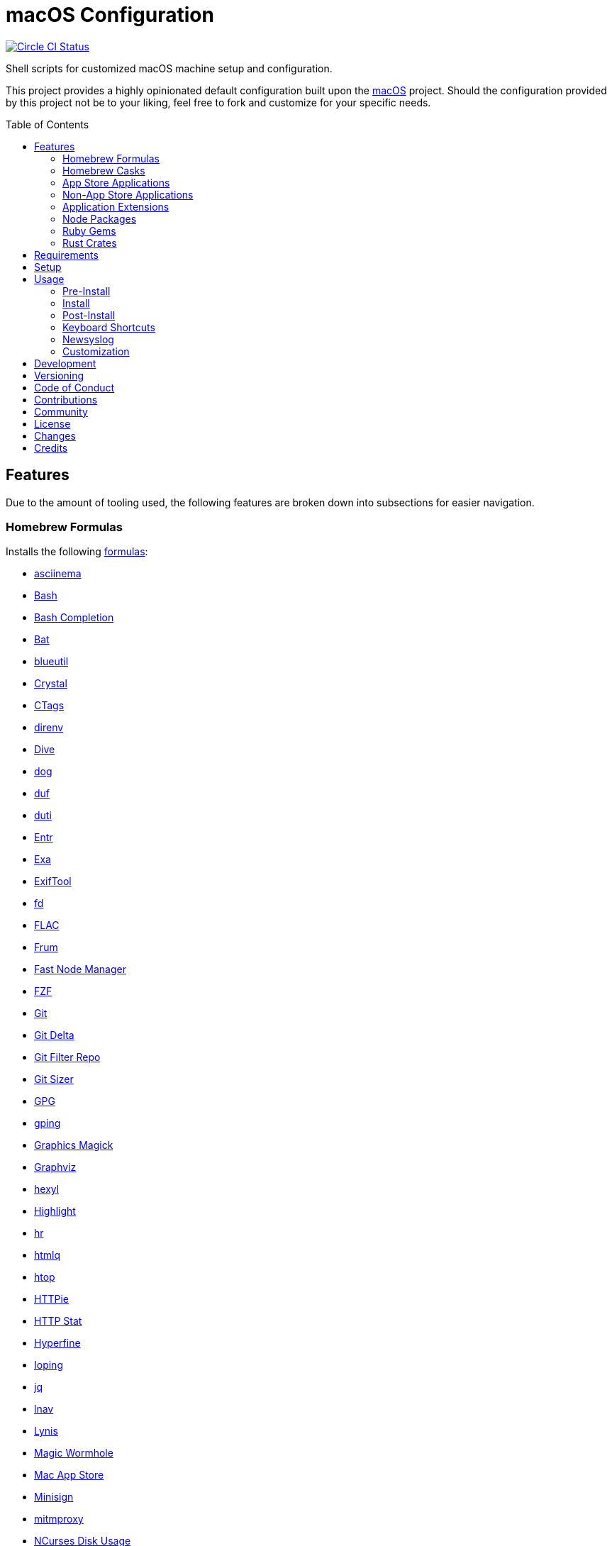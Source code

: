 :toc: macro
:toclevels: 5
:figure-caption!:

= macOS Configuration

[link=https://circleci.com/gh/bkuhlmann/mac_os-config]
image::https://circleci.com/gh/bkuhlmann/mac_os-config.svg?style=svg[Circle CI Status]

Shell scripts for customized macOS machine setup and configuration.

This project provides a highly opinionated default configuration built upon the
link:https://www.alchemists.io/projects/mac_os[macOS] project. Should the configuration provided by
this project not be to your liking, feel free to fork and customize for your specific needs.

toc::[]

== Features

Due to the amount of tooling used, the following features are broken down into subsections for
easier navigation.

=== Homebrew Formulas

Installs the following link:https://brew.sh[formulas]:

* link:https://asciinema.org[asciinema]
* link:https://www.gnu.org/software/bash[Bash]
* link:http://bash-completion.alioth.debian.org[Bash Completion]
* link:https://github.com/sharkdp/bat[Bat]
* link:https://github.com/toy/blueutil[blueutil]
* link:https://crystal-lang.org[Crystal]
* link:http://ctags.sourceforge.net[CTags]
* link:https://direnv.net[direnv]
* link:https://github.com/wagoodman/dive[Dive]
* link:https://dns.lookup.dog[dog]
* link:https://github.com/muesli/duf[duf]
* link:http://duti.org[duti]
* link:https://eradman.com/entrproject[Entr]
* link:https://the.exa.website[Exa]
* link:https://exiftool.org/index.html[ExifTool]
* link:https://github.com/sharkdp/fd[fd]
* link:https://www.xiph.org/flac[FLAC]
* link:https://github.com/tako8ki/frum[Frum]
* link:https://github.com/Schniz/fnm[Fast Node Manager]
* link:https://github.com/junegunn/fzf[FZF]
* link:https://git-scm.com[Git]
* link:https://github.com/dandavison/delta[Git Delta]
* link:https://github.com/newren/git-filter-repo[Git Filter Repo]
* link:https://github.com/github/git-sizer[Git Sizer]
* link:https://www.gnupg.org[GPG]
* link:https://github.com/orf/gping[gping]
* link:http://www.graphicsmagick.org[Graphics Magick]
* link:https://www.graphviz.org[Graphviz]
* link:https://github.com/sharkdp/hexyl[hexyl]
* link:http://www.andre-simon.de/doku/highlight/en/highlight.php[Highlight]
* link:https://github.com/LuRsT/hr[hr]
* link:https://github.com/mgdm/htmlq[htmlq]
* link:https://hisham.hm/htop[htop]
* link:https://github.com/jkbrzt/httpie[HTTPie]
* link:https://github.com/reorx/httpstat[HTTP Stat]
* link:https://github.com/sharkdp/hyperfine[Hyperfine]
* link:https://github.com/koct9i/ioping[Ioping]
* link:https://stedolan.github.io/jq[jq]
* link:https://lnav.org[lnav]
* link:https://github.com/CISOfy/lynis[Lynis]
* link:https://magic-wormhole.readthedocs.io[Magic Wormhole]
* link:https://github.com/mas-cli/mas[Mac App Store]
* link:https://jedisct1.github.io/minisign[Minisign]
* link:https://mitmproxy.org[mitmproxy]
* link:https://dev.yorhel.nl/ncdu[NCurses Disk Usage]
* link:https://nodejs.org[Node.js]
* link:https://github.com/variadico/noti[Noti]
* link:https://github.com/nushell/nushell[Nushell]
* link:https://github.com/hatoo/oha[Oha]
* link:https://www.openssh.com[OpenSSH]
* link:https://openssl.org[OpenSSL]
* link:https://github.com/DarthSim/overmind[Overmind]
* link:https://pandoc.org[Pandoc]
* link:https://savannah.gnu.org/projects/parallel[Parallel]
* link:https://github.com/sharkdp/pastel[Pastel]
* link:https://www.pgcli.com[pgcli]
* link:https://www.zlib.net/pigz[Pigz]
* link:https://github.com/GPGTools/pinentry[Pinentry]
* link:https://www.postgresql.org[PostgreSQL]
* link:https://github.com/dalance/procs[Procs]
* link:https://ranger.github.io[Ranger]
* link:https://tiswww.case.edu/php/chet/readline/rltop.html[Readline]
* link:https://github.com/ChrisJohnsen/tmux-MacOSX-pasteboard[Reattach to User Namespace]
* link:http://redis.io[Redis]
* link:https://github.com/BurntSushi/ripgrep[ripgrep]
* link:https://github.com/koalaman/shellcheck[ShellCheck]
* link:https://www.joedog.org/siege-home[Siege]
* link:https://www.bernhard-baehr.de[Sleepwatcher]
* link:http://sox.sourceforge.net/sox.html[Sox]
* link:https://www.tarsnap.com[Tarsnap]
* link:https://github.com/dbrgn/tealdeer[Tealdeer]
* link:https://www.terraform.io[Terraform]
* link:https://github.com/ggreer/the_silver_searcher[The Silver Surfer]
* link:https://github.com/tmux/tmux/wiki[tmux]
* link:https://github.com/XAMPPRocky/tokei[Tokie]
* link:https://www.vim.org[Vim]
* link:https://gitlab.com/procps-ng/procps[Watch]
* link:https://github.com/vi/websocat[Websocat]
* link:https://github.com/BurntSushi/xsv[xsv]
* link:https://github.com/mptre/yank[Yank]
* link:https://developers.yubico.com/yubikey-manager[YubiKey Manager CLI]
* link:https://github.com/ajeetdsouza/zoxide[Zoxide]

=== Homebrew Casks

Installs the following link:https://brew.sh[casks]:

* link:https://www.alfredapp.com[Alfred]
* link:https://freemacsoft.net/appcleaner[App Cleaner]
* link:https://www.rogueamoeba.com/audiohijack[Audio Hijack]
* link:https://www.balena.io/etcher[Balena Etcher]
* link:https://www.macbartender.com[Bartender]
* link:https://beakerbrowser.com[Beaker]
* link:https://bombich.com[Carbon Copy Cloner]
* link:https://getcleanshot.com[CleanShot]
* link:https://clipgrab.org[ClipGrab]
* link:https://kapeli.com/dash[Dash]
* link:https://discord.com[Discord]
* link:https://www.getdoxie.com[Doxie]
* link:https://www.dropbox.com[Dropbox]
* link:https://www.mozilla.com/en-US/firefox[Firefox]
* link:https://www.rogueamoeba.com/fission[Fission]
* link:https://www.google.com/chrome[Google Chrome]
* link:https://www.noodlesoft.com[Hazel]
* link:https://iina.io[IINA]
* link:http://imageoptim.pornel.net[ImageOptim]
* link:https://bjango.com/mac/istatmenus[iStat Menus]
* link:https://www.iterm2.com[iTerm2]
* link:https://www.kaleidoscopeapp.com/ksdiff2[ksdiff]
* link:https://ranchero.com/netnewswire[NewNewsWire]
* link:https://mockuuups.studio[Mockuuups Studio]
* link:https://muzzleapp.com[Muzzle]
* link:https://ngrok.com[Ngrok]
* link:https://numi.app[Numi]
* link:https://www.openoffice.org[OpenOffice]
* link:https://www.owasp.org/index.php/OWASP_Zed_Attack_Proxy_Project[OWASP Zed Attack Proxy (ZAP)]
* link:https://cocoatech.com[Path Finder]
* link:https://paw.cloud[Paw]
* link:https://www.pgadmin.org[pgAdmin]
* link:https://superhighfives.com/pika[Pika]
* link:https://getpixelsnap.com[PixelSnap]
* link:https://manytricks.com/resolutionator[Resolutionator]
* link:https://flyingmeat.com/retrobatch[Retrobatch]
* link:https://signal.org[Signal]
* link:https://www.spotify.com[Spotify]
* link:https://www.sublimetext.com[Sublime Text]
* link:https://panic.com/transmit[Transmit]
* link:https://twist.com[Twist]
* link:https://www.sparklabs.com/viscosity[Viscosity]
* link:https://code.visualstudio.com[Visual Studio Code]

=== App Store Applications

Installs the following link:https://www.apple.com/app-store[App Store] applications:

* link:https://1password.com[1Password]
* link:https://secure.flyingmeat.com/acorn[Acorn]
* link:https://itunes.apple.com/us/app/aquapath/id424425207[AquaPath]
* link:http://www.cocoajsoneditor.com[Cocoa JSON Editor]
* link:https://daisydiskapp.com[DaisyDisk]
* link:https://www.apple.com/mac/garageband[GarageBand]
* link:https://handmirror.app[Hand Mirror]
* link:https://www.apple.com/imovie[iMovie]
* link:https://www.kaleidoscopeapp.com[Kaleidoscope]
* link:https://manytricks.com/keycodes[Key Codes]
* link:https://manytricks.com/keymou[Keymou]
* link:https://www.apple.com/keynote[Keynote]
* link:http://www.amazon.com/gp/feature.html?docId=1000464931[Kindle]
* link:https://manytricks.com/leech[Leech]
* link:http://limechat.net/mac[LimeChat]
* link:https://marked2app.com[Marked 2]
* link:http://getmedis.com[Medis]
* link:https://trymeeter.com[Meeter]
* link:https://mindnode.com[MindNode]
* link:https://nothirst.com[MoneyWell]
* link:https://manytricks.com/moom[Moom]
* link:https://manytricks.com/namemangler[Name Mangler]
* link:https://www.apple.com/numbers[Numbers]
* link:https://www.omnigroup.com/omnifocus[OmniFocus]
* link:https://www.apple.com/pages[Pages]
* link:https://krillapps.com/patterns[Patterns]
* link:https://software.charliemonroe.net/permute[Permute]
* link:https://www.pixelmator.com[Pixelmator]
* link:https://www.color.ninja[Paletter]
* link:https://primitive.lol[Primitive]
* link:https://apps.apple.com/gb/app/sequence-diagram/id1195426709[Sequence Diagram]
* link:https://shapesapp.com[Shapes]
* link:https://mizage.com/shush[Shush]
* link:https://slack.com[Slack]
* link:https://www.adriangranados.com[WiFi Explorer]

=== Non-App Store Applications

Installs the following macOS applications which are not located in the App Store:

* link:https://elm-lang.org[Elm]
* link:https://www.docker.com[Docker]
* link:https://www.vanamco.com[Ghostlab]
* link:https://www.sonos.com[Sonos]

=== Application Extensions

Installs the following extensions to existing applications:

* link:https://github.com/jgdavey/vim-blockle[Vim Blockle]
* link:https://github.com/tpope/vim-bundler[Vim Bundler]
* link:https://github.com/tpope/vim-commentary[Vim Commentary]
* link:https://github.com/tpope/vim-fugitive[Vim Fugitive]
* link:https://github.com/airblade/vim-gitgutter[Vim Git Gutter]
* link:https://github.com/tpope/vim-pathogen[Vim Pathogen]
* link:https://github.com/tpope/vim-projectionist[Vim Projectionist]
* link:https://github.com/tpope/vim-rails[Vim Rails]
* link:https://github.com/vim-ruby/vim-ruby[Vim Ruby]
* link:https://github.com/AndrewRadev/splitjoin.vim[Vim Splitjoin]
* link:https://github.com/kana/vim-textobj-user[Vim Text Object User]
* link:https://github.com/nelstrom/vim-textobj-rubyblock[Vim Text Object Ruby Block]
* link:https://github.com/tpope/vim-unimpaired[Vim Unimpaired]

=== Node Packages

Installs the following link:https://nodejs.org[Node] link:https://www.npmjs.com[packages]:

* link:https://github.com/stil4m/elm-analyse[Elm Analyse]
* link:https://github.com/tomekwi/elm-live[Elm Live]
* link:https://github.com/elm-community/elm-test[Elm Test]
* link:https://webpack.js.org[Webpack]

=== Ruby Gems

Installs the following link:https://www.ruby-lang.org[Ruby] link:https://rubygems.org[gems]:

* link:https://github.com/amazing-print/amazing_print[Amazing Print]
* link:https://asciidoctor.org[ASCII Doctor]
* link:https://github.com/evanphx/benchmark-ips[Benchmark IPS]
* link:https://github.com/jmmastey/bundler-stats[Bundler Stats]
* link:https://github.com/zombocom/dead_end[DeadEnd]
* link:https://github.com/ruby/debug[Debug]
* link:https://github.com/faker-ruby/faker-bot[Faker Bot]
* link:https://www.alchemists.io/projects/flacsmith[Flacsmith]
* link:https://www.alchemists.io/projects/gemsmith[Gemsmith]
* link:https://www.alchemists.io/projects/git-lint[Git Lint]
* link:https://hanamirb.org[Hanami]
* link:https://github.com/jaredbeck/libyear-bundler[Libyear (Bundler)]
* link:https://www.alchemists.io/projects/pennyworth[Pennyworth]
* link:https://github.com/joonty/pessimize[Pessimize]
* link:https://www.alchemists.io/projects/pragmater[Pragmater]
* link:https://rubyonrails.org[Ruby on Rails]
* link:https://github.com/ruby/rake[Rake]
* link:https://github.com/troessner/reek[Reek]
* link:https://rspec.info[RSpec]
* link:https://github.com/rubocop-hq/rubocop[Rubocop]
* link:https://github.com/rubocop-hq/rubocop-performance[Rubocop Performance]
* link:https://github.com/rubocop-hq/rubocop-rake[Rubocop Rake]
* link:https://github.com/rubocop-hq/rubocop-rspec[Rubocop RSpec]
* link:https://www.alchemists.io/projects/rubysmith[Rubysmith]
* link:https://solargraph.org/guides[Solargraph]
* link:https://www.alchemists.io/projects/sublime_text_kit[Sublime Text Kit]
* link:https://github.com/red-data-tools/YouPlot[YouPlot]

=== Rust Crates

Installs the following link:https://www.rust-lang.org[Rust] link:https://crates.io[crates]:

* link:https://github.com/Aloxaf/silicon[Silicon]

== Requirements

. link:https://www.alchemists.io/projects/mac_os[macOS]
. Apple Silicon hardware.

== Setup

To install, run:

[source,bash]
----
git clone https://github.com/bkuhlmann/mac_os-config.git
cd mac_os-config
git checkout 20.1.0
----

== Usage

The following will walk you through the steps of installing/re-installing your machine.

=== Pre-Install

Ensure you have the following in place for your Silicon machine:

. Ensure a backup of your Apple, NAS, backup image, and Dropbox credentials are available.
. Ensure a recent backup of your machine exists and works properly.
. Ensure link:https://support.apple.com/en-us/HT208198[Startup Security Utility] is disabled.
.. Turn off your machine.
.. Start your machine by pressing and holding the `POWER` button until you see startup options being
   loaded.
.. Select Utilities → Startup Security Utility from the main menu.
.. Select _Reduced Security_.
.. Quit the utility and restart the machine.

=== Install

. Create a link:https://www.alchemists.io/projects/mac_os/#_boot_disk[macOS Boot Disk] and follow
  instructions.
. Ensure latest software updates are applied per
  link:https://www.alchemists.io/projects/mac_os/#_requirements[macOS Requirements].
. Ensure Xcode is installed per link:https://www.alchemists.io/projects/mac_os/#_requirements[macOS
  Requirements].
. Run link:https://www.alchemists.io/projects/mac_os#_usage[macOS Install] and follow all prompts.

=== Post-Install

The following are additional steps, not easily automated, that are worth completing after the
install scripts have completed:

* System Preferences
** Apple ID
*** Configure iCloud.
*** Enable Find My Mac.
** Security & Privacy
*** General
**** Require password immediately after sleep or screen saver begins.
**** Enable message when screen is locked. Example: `+<url> | <email> | <phone>+`.
**** Allow your Apple Watch to unlock your Mac.
*** FileVault
**** Enable FileVault and save the recovery key in a secure location (i.e. 1Password).
*** Firewall
**** Enable.
**** Automatically allow signed software.
**** Enable stealth mode.
** Internet Accounts
*** Add all accounts.
** Touch ID
*** Rename fingerprint.
** Keyboard
*** Keyboard
**** Slide _Key Repeat_ to _Fast_ (max).
**** Slide _Delay Until Repeat_ to _Short_ (max).
*** Shortcuts
**** Select _Launchpad and Dock_ and uncheck _Turn Dock Hiding On/Off_.
**** Select _Mission Control_ and assign `CONTROL + OPTION + COMMAND + N` to _Show Notification
     Center_.
**** Select _Screenshots_ and uncheck all boxes.
**** Select _Spotlight_ and uncheck all boxes.
** Desktop and Screen Saver
*** Select _Desktop_, click `+`, and choose custom image.
*** Select _Screen Saver_, select _Message_, enter custom message, start after 10 minutes, and check
    _show with clock_.
** Bluetooth
*** Reconnect keyboard, mouse, and earbuds.
** Network
*** Configure Wi-Fi.
** Printers & Scanners
*** Add printer/scanner.
** Users & Groups
*** Update avatar image.
*** Remove unused login items.
*** Disable guest account.
** Wallet and Apple Pay
*** Reenable all accounts and assign default card.
** Sound
*** Sound Effects
**** Uncheck _Play sound on startup_.
**** Uncheck _Play user interface sound effects_.
*** Battery
**** Click on _Battery_ and uncheck _Show battery status in menu bar_.
**** Click on _Power Adapter_ and check _Prevent computer from sleeping automatically when the
     display is off_.
** Notifications
*** Do Not Disturb
**** Enable _Do Not Disturb_ from 9pm to 7am.
**** Enable _When display is sleeping_.
**** Enable _When screen is locked_.
**** Enable _When mirroring_.
**** Disable _Allow calls from everyone_.
**** Enable allow repeated calls.
*** Applications
**** Select _Banners_ for all apps.
**** Disable _Show notifications on lock screen_.
**** Disable _Play sounds for notifications_.
* iStat Menus
** Double click, within the Applications folder, to install as a system preference.
* Carbon Copy Cloner
** Rename old backup, create new backup, and set frequency schedule.
* Ensure link:https://support.apple.com/en-us/HT208198[Startup Security Utility] is enabled.
** Restart your machine then press and hold `COMMAND + R` immediately after seeing the Apple logo.
** Select _Secure Boot: Full Security_.
** Select _External Boot: Disallow booting from external or removable media_.
** Click _Turn On Firmware Password_.
** Quit the utility and restart the machine.

=== Keyboard Shortcuts

Several applications provide global hotkey support. These are the associations I use (which are also
captured in the `+restore.bom+` as well):

* *COMMAND + SPACE (hold):* Siri (open)
* *COMMAND + SPACE:* Spotlight (open)
* link:https://www.alchemists.io/articles/clean_shot/#_shortcuts[CleanShot] - See article for
  details.
* *CONTROL + OPTION + COMMAND + b:* Bartender (hidden menu toggle)
* *CONTROL + OPTION + COMMAND + c:* Pika (copy color)
* *CONTROL + OPTION + COMMAND + d:* Alfred Define (use OPTION to open Dictionary)
* *CONTROL + OPTION + COMMAND + h:* Alfred Highlight Syntax
* *CONTROL + OPTION + COMMAND + k:* Keymou (cursor highlight show/hide)
* *CONTROL + OPTION + COMMAND + m:* Moom (show/hide)
* *CONTROL + OPTION + COMMAND + n:* Notification Center (show/hide)
* *CONTROL + OPTION + COMMAND + o:* Alfred Open URL in default browser
* link:https://www.alchemists.io/articles/pixel_snap/#_shortcuts[PixelSnap] - See article for
  details.
* *CONTROL + OPTION + COMMAND + r:* Resolutionator (selector)
* *CONTROL + OPTION + COMMAND + t:* Alfred Large Type
* *CONTROL + OPTION + COMMAND + ←:* Keymou (move cursor left)
* *CONTROL + OPTION + COMMAND + ↑:* Keymou (move cursor up)
* *CONTROL + OPTION + COMMAND + →:* Keymou (move cursor right)
* *CONTROL + OPTION + COMMAND + ↓:* Keymou (move cursor down)
* *CONTROL + OPTION + COMMAND + ENTER:* Keymou (move cursor by division)
* *CONTROL + OPTION + SPACE:* OmniFocus (quick entry)
* *OPTION + SPACE:* Alfred (open)

=== Newsyslog

Native to macOS, link:https://www.freebsd.org/cgi/man.cgi?newsyslog.conf(5)[newsyslog] can be used
to configure system-wide log rotation across multiple projects. It’s a good recommendation to set
this up so that disk space is carefully maintained. Here’s how to configure it for your system,
start by creating a configuration for your projects in the `+/etc/newsyslog.d+` directory. In my
case, I use the following configurations:

* `+/etc/newsyslog.d/alchemists.conf+`
+
....
  # logfilename                                            [owner:group]    mode   count   size  when  flags
  /Users/bkuhlmann/Dropbox/Development/Work/**/log/*.log                    644    2       5120  *     GJN
....
* `+/etc/newsyslog.d/homebrew.conf+`
+
....
  # logfilename                   [owner:group]    mode   count   size    when  flags
  /usr/local/var/log/**/*.log                      644    2       5120    *     GJN
....

These configurations ensure that logs are rotated every 5MB (5120KB). In order to test that these
configurations are valid, run:

....
sudo newsyslog -nvv
....

If you don’t see any errors in the output, then your configuration settings are correct.

The last thing to do is to add a launch configuration to ensure the log rotations happen at
regularly scheduled intervals. To do this create the following file:
`+$HOME/Library/LaunchAgents/com.apple.newsyslog.plist+`. It should have the following content:

[source,xml]
----
<?xml version="1.0" encoding="UTF-8"?>
<!DOCTYPE plist PUBLIC "-//Apple Computer//DTD PLIST 1.0//EN" "https://www.apple.com/DTDs/PropertyList-1.0.dtd">
<plist version="1.0">
<dict>
  <key>Label</key>
  <string>com.apple.newsyslog</string>
  <key>ProgramArguments</key>
  <array>
    <string>/usr/sbin/newsyslog</string>
  </array>
  <key>LowPriorityIO</key>
  <true/>
  <key>Nice</key>
  <integer>1</integer>
  <key>StartCalendarInterval</key>
  <dict>
    <key>Minute</key>
    <integer>30</integer>
  </dict>
</dict>
</plist>
----

That’s it. System-wide log rotation is setup for your projects.

=== Customization

While this project’s configuration is opinionated and tailored for my setup, you can easily fork
this project and customize it for your environment. Start by editing the files found in the `+bin+`
and `+lib+` directories. Check out the
link:https://www.alchemists.io/projects/mac_os/#_customization[macOS Customization Documentation]
for further details.

_TIP_: The installer determines which applications/extensions to install as defined in the
`+settings.sh+` script. Applications defined with the "`APP_NAME`" suffix and extensions defined
with the "`EXTENSION_PATH`" suffix inform the installer what to care about. Removing/commenting out
these applications/extensions within the `+settings.sh+` file will cause the installer to skip these
applications/extensions.

== Development

To contribute, run:

[source,bash]
----
git clone https://github.com/bkuhlmann/mac_os-config.git
cd mac_os-config
----

== Versioning

Read link:https://semver.org[Semantic Versioning] for details. Briefly, it means:

* Major (X.y.z) - Incremented for any backwards incompatible public API changes.
* Minor (x.Y.z) - Incremented for new, backwards compatible, public API enhancements/fixes.
* Patch (x.y.Z) - Incremented for small, backwards compatible, bug fixes.

== Code of Conduct

Please note that this project is released with a link:CODE_OF_CONDUCT.adoc[CODE OF CONDUCT]. By
participating in this project you agree to abide by its terms.

== Contributions

Read link:CONTRIBUTING.adoc[CONTRIBUTING] for details.

== Community

Feel free to link:https://www.alchemists.io/community[join the commmunity] for discussions related
to this project and much more.

== License

Read link:LICENSE.adoc[LICENSE] for details.

== Changes

Read link:CHANGES.adoc[CHANGES] for details.

== Credits

Engineered by link:https://www.alchemists.io/team/brooke_kuhlmann[Brooke Kuhlmann].

